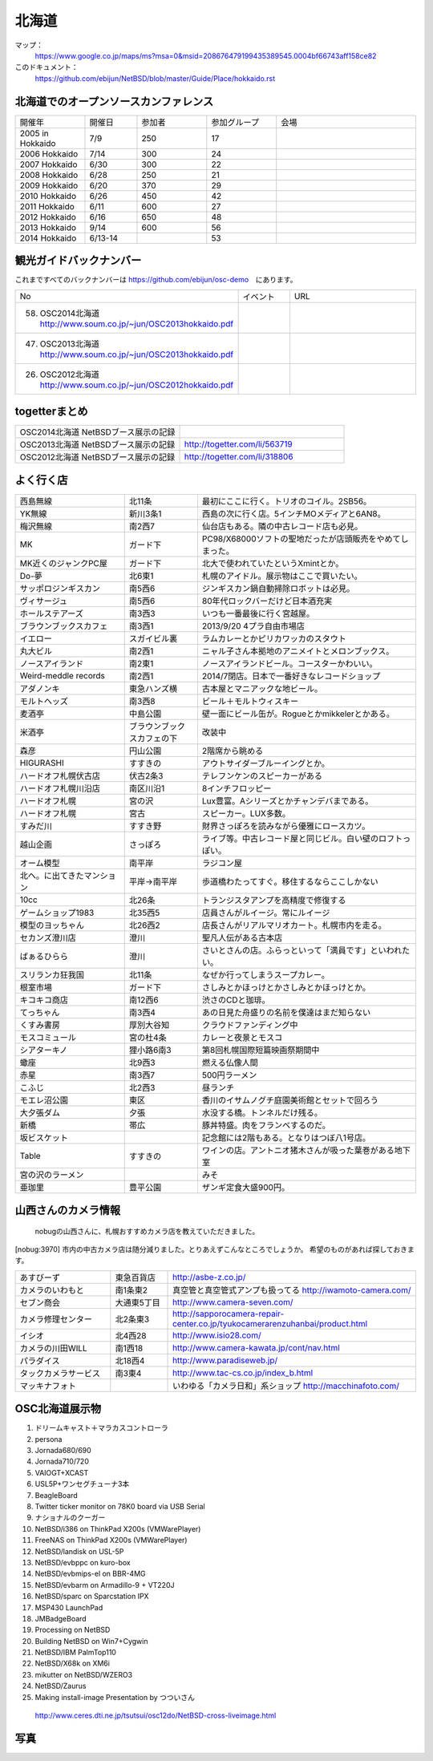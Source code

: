 .. 
 Copyright (c) 2013-4 Jun Ebihara All rights reserved.
 Redistribution and use in source and binary forms, with or without
 modification, are permitted provided that the following conditions
 are met:
 1. Redistributions of source code must retain the above copyright
    notice, this list of conditions and the following disclaimer.
 2. Redistributions in binary form must reproduce the above copyright
    notice, this list of conditions and the following disclaimer in the
    documentation and/or other materials provided with the distribution.
 THIS SOFTWARE IS PROVIDED BY THE AUTHOR ``AS IS'' AND ANY EXPRESS OR
 IMPLIED WARRANTIES, INCLUDING, BUT NOT LIMITED TO, THE IMPLIED WARRANTIES
 OF MERCHANTABILITY AND FITNESS FOR A PARTICULAR PURPOSE ARE DISCLAIMED.
 IN NO EVENT SHALL THE AUTHOR BE LIABLE FOR ANY DIRECT, INDIRECT,
 INCIDENTAL, SPECIAL, EXEMPLARY, OR CONSEQUENTIAL DAMAGES (INCLUDING, BUT
 NOT LIMITED TO, PROCUREMENT OF SUBSTITUTE GOODS OR SERVICES; LOSS OF USE,
 DATA, OR PROFITS; OR BUSINESS INTERRUPTION) HOWEVER CAUSED AND ON ANY
 THEORY OF LIABILITY, WHETHER IN CONTRACT, STRICT LIABILITY, OR TORT
 (INCLUDING NEGLIGENCE OR OTHERWISE) ARISING IN ANY WAY OUT OF THE USE OF
 THIS SOFTWARE, EVEN IF ADVISED OF THE POSSIBILITY OF SUCH DAMAGE.

.. fmlの説明を追加する。


北海道
-------

マップ：
 https://www.google.co.jp/maps/ms?msa=0&msid=208676479199435389545.0004bf66743aff158ce82

このドキュメント：
 https://github.com/ebijun/NetBSD/blob/master/Guide/Place/hokkaido.rst

北海道でのオープンソースカンファレンス
~~~~~~~~~~~~~~~~~~~~~~~~~~~~~~~~~~~~~~
.. Github/NetBSD/Guide/OSC/OSC100.csv 更新

.. csv-table::
 :widths: 20 15 20 20 40

 開催年,開催日,参加者,参加グループ,会場
 2005 in Hokkaido ,7/9,250,17,
 2006 Hokkaido ,7/14,300,24,
 2007 Hokkaido ,6/30,300,22,
 2008 Hokkaido ,6/28,250,21,
 2009 Hokkaido ,6/20,370,29,
 2010 Hokkaido ,6/26,450,42,
 2011 Hokkaido,6/11,600,27,
 2012 Hokkaido,6/16,650,48,
 2013 Hokkaido,9/14,600,56,
 2014 Hokkaido,6/13-14,,53,

観光ガイドバックナンバー 
~~~~~~~~~~~~~~~~~~~~~~~~~~~~~~~~~~~~~~

これまですべてのバックナンバーは 
https://github.com/ebijun/osc-demo　にあります。

.. csv-table::
 :widths: 20 30 80

 No,イベント,URL
 58.   OSC2014北海道 http://www.soum.co.jp/~jun/OSC2013hokkaido.pdf
 47.   OSC2013北海道 http://www.soum.co.jp/~jun/OSC2013hokkaido.pdf
 26.   OSC2012北海道 http://www.soum.co.jp/~jun/OSC2012hokkaido.pdf

togetterまとめ
~~~~~~~~~~~~~~~

.. csv-table::
 :widths: 80 80

 OSC2014北海道 NetBSDブース展示の記録,
 OSC2013北海道 NetBSDブース展示の記録,http://togetter.com/li/563719
 OSC2012北海道 NetBSDブース展示の記録,http://togetter.com/li/318806


よく行く店
~~~~~~~~~~~~~~

.. csv-table::
 :widths: 30 20 60

 西島無線,北11条,最初にここに行く。トリオのコイル。2SB56。
 YK無線,新川3条1,西島の次に行く店。5インチMOメディアと6AN8。
 梅沢無線,南2西7,仙台店もある。隣の中古レコード店も必見。
 MK,ガード下,PC98/X68000ソフトの聖地だったが店頭販売をやめてしまった。
 MK近くのジャンクPC屋,ガード下,北大で使われていたというXmintとか。
 Do-夢,北6東1,札幌のアイドル。展示物はここで買いたい。
 サッポロジンギスカン,南5西6,ジンギスカン鍋自動掃除ロボットは必見。
 ヴィサージュ,南5西6,80年代ロックバーだけど日本酒充実
 ホールステアーズ,南3西3,いつも一番最後に行く宮越屋。
 ブラウンブックスカフェ,南3西1,2013/9/20 4プラ自由市場店
 イエロー,スガイビル裏,ラムカレーとかピリカワッカのスタウト
 丸大ビル,南2西1,ニャル子さん本拠地のアニメイトとメロンブックス。
 ノースアイランド,南2東1,ノースアイランドビール。コースターかわいい。
 Weird-meddle records,南2西1,2014/7閉店。日本で一番好きなレコードショップ
 アダノンキ,東急ハンズ横,古本屋とマニアックな地ビール。
 モルトヘッズ,南3西8,ビール＋モルトウィスキー
 麦酒亭,中島公園,壁一面にビール缶が。Rogueとかmikkelerとかある。
 米酒亭,ブラウンブックスカフェの下,改装中
 森彦,円山公園,2階席から眺める
 HIGURASHI,すすきの,アウトサイダーブルーイングとか。
 ハードオフ札幌伏古店,伏古2条3,テレフンケンのスピーカーがある
 ハードオフ札幌川沿店,南区川沿1,8インチフロッピー
 ハードオフ札幌,宮の沢,Lux豊富。Aシリーズとかチャンデバまである。
 ハードオフ札幌,宮古,スピーカー。LUX多数。
 すみだ川,すすき野,財界さっぽろを読みながら優雅にロースカツ。
 越山企画,さっぽろ,ライブ等。中古レコード屋と同じビル。白い壁のロフトっぽい。
 オーム模型,南平岸,ラジコン屋
 北へ。に出てきたマンション,平岸→南平岸,歩道橋わたってすぐ。移住するならここしかない
 10cc,北26条,トランジスタアンプを高精度で修復する
 ゲームショップ1983,北35西5,店員さんがルイージ。常にルイージ
 模型のヨッちゃん,北26西2,店長さんがリアルマリオカート。札幌市内を走る。
 セカンズ澄川店,澄川,聖凡人伝がある古本店
 ばぁるひらら,澄川,さいとさんの店。ふらっといって「満員です」といわれたい。
 スリランカ狂我国,北11条,なぜか行ってしまうスープカレー。
 根室市場,ガード下,さしみとかほっけとかさしみとかほっけとか。
 キコキコ商店,南12西6,渋さのCDと珈琲。
 てっちゃん,南3西4,あの日見た舟盛りの名前を僕達はまだ知らない
 くすみ書房,厚別大谷知,クラウドファンディング中
 モスコミュール,宮の杜4条,カレーと夜景とモスコ
 シアターキノ,狸小路6南3,第8回札幌国際短篇映画祭期間中
 蠍座,北9西3,燃える仏像人間
 赤星,南3西7,500円ラーメン
 こふじ,北2西3,昼ランチ
 モエレ沼公園,東区,香川のイサムノグチ庭園美術館とセットで回ろう
 大夕張ダム,夕張,水没する橋。トンネルだけ残る。
 新橋,帯広,豚丼特盛。肉をフランベするのだ。
 坂ビスケット,,記念館には2階もある。となりはつぼ八1号店。
 Table,すすきの,ワインの店。アントニオ猪木さんが吸った葉巻がある地下室
 宮の沢のラーメン,, みそ
 亜珈里,豊平公園,ザンギ定食大盛900円。

山西さんのカメラ情報
~~~~~~~~~~~~~~~~~~~~~
 nobugの山西さんに、札幌おすすめカメラ店を教えていただきました。

[nobug:3970] 
市内の中古カメラ店は随分減りました。とりあえずこんなところでしょうか。
希望のものがあれば探しておきます。

.. csv-table::
 :widths: 25 15 65

 あすびーず,東急百貨店,http://asbe-z.co.jp/
 カメラのいわもと,南1条東2,真空管と真空管式アンプも扱ってる http://iwamoto-camera.com/
 セブン商会,大通東5丁目,http://www.camera-seven.com/
 カメラ修理センター,北2条東3,http://sapporocamera-repair-center.co.jp/tyukocamerarenzuhanbai/product.html
 イシオ,北4西28,http://www.isio28.com/
 カメラの川田WILL,南1西18,http://www.camera-kawata.jp/cont/nav.html
 パラダイス,北18西4,http://www.paradiseweb.jp/
 タックカメラサービス,南3東4,http://www.tac-cs.co.jp/index_b.html
 マッキナフォト, ,いわゆる「カメラ日和」系ショップ http://macchinafoto.com/

OSC北海道展示物
~~~~~~~~~~~~~~~~~~
#. ドリームキャスト＋マラカスコントローラ
#. persona
#. Jornada680/690
#. Jornada710/720
#. VAIOGT+XCAST
#. USL5P+ワンセグチューナ3本
#. BeagleBoard
#. Twitter ticker monitor on 78K0 board via USB Serial
#. ナショナルのクーガー
#. NetBSD/i386 on ThinkPad X200s (VMWarePlayer)
#. FreeNAS on ThinkPad X200s (VMWarePlayer)
#. NetBSD/landisk on USL-5P
#. NetBSD/evbppc on kuro-box
#. NetBSD/evbmips-el on BBR-4MG
#. NetBSD/evbarm on Armadillo-9 + VT220J
#. NetBSD/sparc on Sparcstation IPX
#. MSP430 LaunchPad
#. JMBadgeBoard
#. Processing on NetBSD
#. Building NetBSD on Win7+Cygwin
#. NetBSD/IBM PalmTop110
#. NetBSD/X68k on XM6i
#. mikutter on NetBSD/WZERO3
#. NetBSD/Zaurus
#. Making install-image Presentation by つついさん
  http://www.ceres.dti.ne.jp/tsutsui/osc12do/NetBSD-cross-liveimage.html

写真
~~~~~~~~~~~~~~~~~~
.. image::  ../Picture.org/2013/09/16/DSC_2581.jpg
.. image::  ../Picture.org/2013/09/16/DSC_2582.jpg
.. image::  ../Picture.org/2013/09/16/DSC_2583.jpg
.. image::  ../Picture.org/2013/09/16/DSC_2584.JPG
.. image::  ../Picture.org/2013/09/16/DSC_2585.JPG
.. image::  ../Picture.org/2013/09/16/DSC_2586.jpg
.. image::  ../Picture.org/2013/09/16/DSC_2587.jpg
.. image::  ../Picture.org/2013/09/16/DSC_2588.jpg
.. image::  ../Picture.org/2013/09/16/DSC_2589.jpg
.. image::  ../Picture.org/2013/09/16/dsc02941.jpg
.. image::  ../Picture.org/2013/09/16/dsc02942.jpg
.. image::  ../Picture.org/2013/09/16/dsc02943.jpg
.. image::  ../Picture.org/2013/09/16/dsc02944.jpg
.. image::  ../Picture.org/2013/09/16/dsc02945.jpg
.. image::  ../Picture.org/2013/09/16/dsc02946.jpg
.. image::  ../Picture.org/2013/09/16/dsc02947.jpg
.. image::  ../Picture.org/2013/09/16/dsc02948.jpg
.. image::  ../Picture.org/2013/09/16/dsc02949.jpg
.. image::  ../Picture.org/2013/09/16/dsc02950.jpg
.. image::  ../Picture.org/2013/09/16/dsc02951.jpg
.. image::  ../Picture.org/2013/09/16/dsc02952.jpg
.. image::  ../Picture.org/2013/09/16/dsc02953.jpg
.. image::  ../Picture.org/2013/09/16/dsc02954.jpg
.. image::  ../Picture.org/2013/09/16/dsc02955.jpg
.. image::  ../Picture.org/2013/09/16/dsc02956.jpg
.. image::  ../Picture.org/2013/09/16/dsc02957.jpg
.. image::  ../Picture.org/2013/09/16/dsc02958.jpg
.. image::  ../Picture.org/2013/09/16/dsc02959.jpg
.. image::  ../Picture.org/2013/09/16/dsc02960.jpg
.. image::  ../Picture.org/2013/09/16/dsc02961.jpg
.. image::  ../Picture.org/2013/09/16/dsc02962.jpg
.. image::  ../Picture.org/2013/09/16/dsc02963.jpg
.. image::  ../Picture.org/2013/09/16/dsc02964.jpg
.. image::  ../Picture.org/2013/09/16/dsc02965.jpg
.. image::  ../Picture.org/2013/09/16/dsc02966.jpg
.. image::  ../Picture.org/2013/09/16/dsc02967.jpg
.. image::  ../Picture.org/2013/09/16/dsc02968.jpg
.. image::  ../Picture.org/2013/09/16/dsc02969.jpg
.. image::  ../Picture.org/2013/09/16/dsc02970.jpg
.. image::  ../Picture.org/2013/09/16/dsc02971.jpg
.. image::  ../Picture.org/2013/09/16/dsc02972.jpg
.. image::  ../Picture.org/2013/09/16/dsc02973.jpg
.. image::  ../Picture.org/2013/09/15/DSC_2571.jpg
.. image::  ../Picture.org/2013/09/15/DSC_2572.jpg
.. image::  ../Picture.org/2013/09/15/DSC_2573.jpg
.. image::  ../Picture.org/2013/09/15/DSC_2574.jpg
.. image::  ../Picture.org/2013/09/15/DSC_2575.jpg
.. image::  ../Picture.org/2013/09/15/DSC_2576.jpg
.. image::  ../Picture.org/2013/09/15/DSC_2577.jpg
.. image::  ../Picture.org/2013/09/15/DSC_2578.JPG
.. image::  ../Picture.org/2013/09/15/DSC_2579.JPG
.. image::  ../Picture.org/2013/09/15/DSC_2580.jpg
.. image::  ../Picture.org/2013/09/15/dsc02912.jpg
.. image::  ../Picture.org/2013/09/15/dsc02913.jpg
.. image::  ../Picture.org/2013/09/15/dsc02914.jpg
.. image::  ../Picture.org/2013/09/15/dsc02915.jpg
.. image::  ../Picture.org/2013/09/15/dsc02916.jpg
.. image::  ../Picture.org/2013/09/15/dsc02917.jpg
.. image::  ../Picture.org/2013/09/15/dsc02918.jpg
.. image::  ../Picture.org/2013/09/15/dsc02919.jpg
.. image::  ../Picture.org/2013/09/15/dsc02920.jpg
.. image::  ../Picture.org/2013/09/15/dsc02921.jpg
.. image::  ../Picture.org/2013/09/15/dsc02922.jpg
.. image::  ../Picture.org/2013/09/15/dsc02923.jpg
.. image::  ../Picture.org/2013/09/15/dsc02924.jpg
.. image::  ../Picture.org/2013/09/15/dsc02925.jpg
.. image::  ../Picture.org/2013/09/15/dsc02926.jpg
.. image::  ../Picture.org/2013/09/15/dsc02927.jpg
.. image::  ../Picture.org/2013/09/15/dsc02928.jpg
.. image::  ../Picture.org/2013/09/15/dsc02929.jpg
.. image::  ../Picture.org/2013/09/15/dsc02930.jpg
.. image::  ../Picture.org/2013/09/15/dsc02931.jpg
.. image::  ../Picture.org/2013/09/15/dsc02932.jpg
.. image::  ../Picture.org/2013/09/15/dsc02933.jpg
.. image::  ../Picture.org/2013/09/15/dsc02934.jpg
.. image::  ../Picture.org/2013/09/15/dsc02935.jpg
.. image::  ../Picture.org/2013/09/15/dsc02936.jpg
.. image::  ../Picture.org/2013/09/15/dsc02937.jpg
.. image::  ../Picture.org/2013/09/15/dsc02938.jpg
.. image::  ../Picture.org/2013/09/15/dsc02939.jpg
.. image::  ../Picture.org/2013/09/15/dsc02940.jpg
.. image::  ../Picture.org/2013/09/14/DSC_2546.jpg
.. image::  ../Picture.org/2013/09/14/DSC_2547.jpg
.. image::  ../Picture.org/2013/09/14/DSC_2548.jpg
.. image::  ../Picture.org/2013/09/14/DSC_2549.jpg
.. image::  ../Picture.org/2013/09/14/DSC_2550.jpg
.. image::  ../Picture.org/2013/09/14/DSC_2551.jpg
.. image::  ../Picture.org/2013/09/14/DSC_2552.jpg
.. image::  ../Picture.org/2013/09/14/DSC_2553.jpg
.. image::  ../Picture.org/2013/09/14/DSC_2554.jpg
.. image::  ../Picture.org/2013/09/14/DSC_2555.jpg
.. image::  ../Picture.org/2013/09/14/DSC_2556.jpg
.. image::  ../Picture.org/2013/09/14/DSC_2557.jpg
.. image::  ../Picture.org/2013/09/14/DSC_2558.jpg
.. image::  ../Picture.org/2013/09/14/DSC_2559.jpg
.. image::  ../Picture.org/2013/09/14/DSC_2560.jpg
.. image::  ../Picture.org/2013/09/14/DSC_2561.jpg
.. image::  ../Picture.org/2013/09/14/DSC_2562.jpg
.. image::  ../Picture.org/2013/09/14/DSC_2563.jpg
.. image::  ../Picture.org/2013/09/14/DSC_2564.jpg
.. image::  ../Picture.org/2013/09/14/DSC_2565.jpg
.. image::  ../Picture.org/2013/09/14/DSC_2566.jpg
.. image::  ../Picture.org/2013/09/14/DSC_2567.jpg
.. image::  ../Picture.org/2013/09/14/DSC_2568.jpg
.. image::  ../Picture.org/2013/09/14/DSC_2569.jpg
.. image::  ../Picture.org/2013/09/14/DSC_2570.jpg
.. image::  ../Picture.org/2013/09/14/dsc02894.jpg
.. image::  ../Picture.org/2013/09/14/dsc02895.jpg
.. image::  ../Picture.org/2013/09/14/dsc02896.jpg
.. image::  ../Picture.org/2013/09/14/dsc02897.jpg
.. image::  ../Picture.org/2013/09/14/dsc02898.jpg
.. image::  ../Picture.org/2013/09/14/dsc02899.jpg
.. image::  ../Picture.org/2013/09/14/dsc02900.jpg
.. image::  ../Picture.org/2013/09/14/dsc02901.jpg
.. image::  ../Picture.org/2013/09/14/dsc02902.jpg
.. image::  ../Picture.org/2013/09/14/dsc02903.jpg
.. image::  ../Picture.org/2013/09/14/dsc02904.jpg
.. image::  ../Picture.org/2013/09/14/dsc02905.jpg
.. image::  ../Picture.org/2013/09/14/dsc02906.jpg
.. image::  ../Picture.org/2013/09/14/dsc02907.jpg
.. image::  ../Picture.org/2013/09/14/dsc02908.jpg
.. image::  ../Picture.org/2013/09/14/dsc02909.jpg
.. image::  ../Picture.org/2013/09/14/dsc02910.jpg
.. image::  ../Picture.org/2013/09/14/dsc02911.jpg
.. image::  ../Picture.org/2013/09/13/DSC_2527.jpg
.. image::  ../Picture.org/2013/09/13/DSC_2528.jpg
.. image::  ../Picture.org/2013/09/13/DSC_2529.jpg
.. image::  ../Picture.org/2013/09/13/DSC_2530.jpg
.. image::  ../Picture.org/2013/09/13/DSC_2531.jpg
.. image::  ../Picture.org/2013/09/13/DSC_2532.jpg
.. image::  ../Picture.org/2013/09/13/DSC_2533.jpg
.. image::  ../Picture.org/2013/09/13/DSC_2534.jpg
.. image::  ../Picture.org/2013/09/13/DSC_2535.jpg
.. image::  ../Picture.org/2013/09/13/DSC_2536.jpg
.. image::  ../Picture.org/2013/09/13/DSC_2537.jpg
.. image::  ../Picture.org/2013/09/13/DSC_2538.jpg
.. image::  ../Picture.org/2013/09/13/DSC_2539.jpg
.. image::  ../Picture.org/2013/09/13/DSC_2540.jpg
.. image::  ../Picture.org/2013/09/13/DSC_2541.jpg
.. image::  ../Picture.org/2013/09/13/DSC_2542.jpg
.. image::  ../Picture.org/2013/09/13/DSC_2543.jpg
.. image::  ../Picture.org/2013/09/13/DSC_2544.jpg
.. image::  ../Picture.org/2013/09/13/DSC_2545.JPG
.. image::  ../Picture.org/2013/09/13/dsc02852.jpg
.. image::  ../Picture.org/2013/09/13/dsc02853.jpg
.. image::  ../Picture.org/2013/09/13/dsc02854.jpg
.. image::  ../Picture.org/2013/09/13/dsc02855.jpg
.. image::  ../Picture.org/2013/09/13/dsc02856.jpg
.. image::  ../Picture.org/2013/09/13/dsc02857.jpg
.. image::  ../Picture.org/2013/09/13/dsc02858.jpg
.. image::  ../Picture.org/2013/09/13/dsc02859.jpg
.. image::  ../Picture.org/2013/09/13/dsc02860.jpg
.. image::  ../Picture.org/2013/09/13/dsc02861.jpg
.. image::  ../Picture.org/2013/09/13/dsc02862.jpg
.. image::  ../Picture.org/2013/09/13/dsc02863.jpg
.. image::  ../Picture.org/2013/09/13/dsc02864.jpg
.. image::  ../Picture.org/2013/09/13/dsc02865.jpg
.. image::  ../Picture.org/2013/09/13/dsc02866.jpg
.. image::  ../Picture.org/2013/09/13/dsc02867.jpg
.. image::  ../Picture.org/2013/09/13/dsc02868.jpg
.. image::  ../Picture.org/2013/09/13/dsc02869.jpg
.. image::  ../Picture.org/2013/09/13/dsc02870.jpg
.. image::  ../Picture.org/2013/09/13/dsc02871.jpg
.. image::  ../Picture.org/2013/09/13/dsc02872.jpg
.. image::  ../Picture.org/2013/09/13/dsc02873.jpg
.. image::  ../Picture.org/2013/09/13/dsc02874.jpg
.. image::  ../Picture.org/2013/09/13/dsc02875.jpg
.. image::  ../Picture.org/2013/09/13/dsc02876.jpg
.. image::  ../Picture.org/2013/09/13/dsc02877.jpg
.. image::  ../Picture.org/2013/09/13/dsc02878.jpg
.. image::  ../Picture.org/2013/09/13/dsc02879.jpg
.. image::  ../Picture.org/2013/09/13/dsc02880.jpg
.. image::  ../Picture.org/2013/09/13/dsc02881.jpg
.. image::  ../Picture.org/2013/09/13/dsc02882.jpg
.. image::  ../Picture.org/2013/09/13/dsc02883.jpg
.. image::  ../Picture.org/2013/09/13/dsc02884.jpg
.. image::  ../Picture.org/2013/09/13/dsc02885.jpg
.. image::  ../Picture.org/2013/09/13/dsc02886.jpg
.. image::  ../Picture.org/2013/09/13/dsc02887.jpg
.. image::  ../Picture.org/2013/09/13/dsc02888.jpg
.. image::  ../Picture.org/2013/09/13/dsc02889.jpg
.. image::  ../Picture.org/2013/09/13/dsc02890.jpg
.. image::  ../Picture.org/2013/09/13/dsc02891.jpg
.. image::  ../Picture.org/2013/09/13/dsc02892.jpg
.. image::  ../Picture.org/2013/09/13/dsc02893.jpg
.. image::  ../Picture.org/2012/06/16/DSC_0464.JPG
.. image::  ../Picture.org/2012/06/16/DSC_0465.JPG
.. image::  ../Picture.org/2012/06/16/DSC_0466.JPG
.. image::  ../Picture.org/2012/06/16/DSC_0467.JPG
.. image::  ../Picture.org/2012/06/16/DSC_0468.JPG
.. image::  ../Picture.org/2012/06/16/DSC_0469.JPG
.. image::  ../Picture.org/2012/06/16/DSC_0470.JPG
.. image::  ../Picture.org/2012/06/16/DSC_0471.JPG
.. image::  ../Picture.org/2012/06/16/DSC_0472.JPG
.. image::  ../Picture.org/2012/06/16/DSC_0473.JPG
.. image::  ../Picture.org/2012/06/16/DSC_0474.JPG
.. image::  ../Picture.org/2012/06/16/DSC_0475.JPG
.. image::  ../Picture.org/2012/06/16/DSC_0476.JPG
.. image::  ../Picture.org/2012/06/16/DSC_0477.JPG
.. image::  ../Picture.org/2012/06/16/DSC_0478.JPG
.. image::  ../Picture.org/2012/06/16/DSC_0479.JPG
.. image::  ../Picture.org/2012/06/16/dsc01245.jpg
.. image::  ../Picture.org/2012/06/16/dsc01246.jpg
.. image::  ../Picture.org/2012/06/16/dsc01247.jpg
.. image::  ../Picture.org/2012/06/16/dsc01248.jpg
.. image::  ../Picture.org/2012/06/16/dsc01249.jpg
.. image::  ../Picture.org/2012/06/16/dsc01250.jpg
.. image::  ../Picture.org/2012/06/16/dsc01251.jpg
.. image::  ../Picture.org/2012/06/16/dsc01252.jpg
.. image::  ../Picture.org/2012/06/16/dsc01253.jpg
.. image::  ../Picture.org/2012/06/15/DSC_0457.JPG
.. image::  ../Picture.org/2012/06/15/DSC_0458.JPG
.. image::  ../Picture.org/2012/06/15/DSC_0459.JPG
.. image::  ../Picture.org/2012/06/15/DSC_0460.JPG
.. image::  ../Picture.org/2012/06/15/DSC_0461.JPG
.. image::  ../Picture.org/2012/06/15/DSC_0462.JPG
.. image::  ../Picture.org/2012/06/15/DSC_0463.JPG
.. image::  ../Picture.org/2012/06/15/dsc01225.jpg
.. image::  ../Picture.org/2012/06/15/dsc01226.jpg
.. image::  ../Picture.org/2012/06/15/dsc01227.jpg
.. image::  ../Picture.org/2012/06/15/dsc01228.jpg
.. image::  ../Picture.org/2012/06/15/dsc01229.jpg
.. image::  ../Picture.org/2012/06/15/dsc01230.jpg
.. image::  ../Picture.org/2012/06/15/dsc01231.jpg
.. image::  ../Picture.org/2012/06/15/dsc01232.jpg
.. image::  ../Picture.org/2012/06/15/dsc01233.jpg
.. image::  ../Picture.org/2012/06/15/dsc01234.jpg
.. image::  ../Picture.org/2012/06/15/dsc01235.jpg
.. image::  ../Picture.org/2012/06/15/dsc01236.jpg
.. image::  ../Picture.org/2012/06/15/dsc01237.jpg
.. image::  ../Picture.org/2012/06/15/dsc01238.jpg
.. image::  ../Picture.org/2012/06/15/dsc01239.jpg
.. image::  ../Picture.org/2012/06/15/dsc01240.jpg
.. image::  ../Picture.org/2012/06/15/dsc01241.jpg
.. image::  ../Picture.org/2012/06/15/dsc01242.jpg
.. image::  ../Picture.org/2012/06/15/dsc01243.jpg
.. image::  ../Picture.org/2012/06/15/dsc01244.jpg

